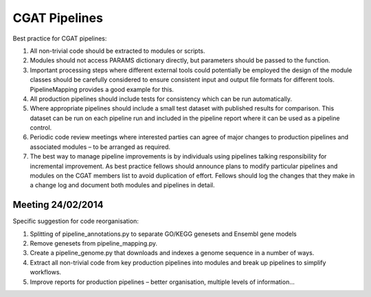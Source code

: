 .. _pipelines:

=========================
CGAT Pipelines
=========================

Best practice for CGAT pipelines:

1. All non-trivial code should be extracted to modules or scripts.
2. Modules should not access PARAMS dictionary directly, but parameters should be passed to the function.
3. Important processing steps where different external tools could potentially be employed the design of the module classes should be carefully considered to ensure consistent input and output file formats for different tools. PipelineMapping provides a good example for this. 
4. All production pipelines should include tests for consistency which can be run automatically.
5. Where appropriate pipelines should include a small test dataset with published results for comparison. This dataset can be run on each pipeline run and included in the pipeline report where it can be used as a pipeline control.
6. Periodic code review meetings where interested parties can agree of major changes to production pipelines and associated modules – to be arranged as required.
7. The best way to manage pipeline improvements is by individuals using pipelines talking responsibility for incremental improvement. As best practice fellows should announce plans to modify particular pipelines and modules on the CGAT members list to avoid duplication of effort. Fellows should log the changes that they make in a change log and document both modules and pipelines in detail. 


Meeting 24/02/2014 
-------------------

Specific suggestion for code reorganisation:

1. Splitting of pipeline_annotations.py to separate GO/KEGG genesets and Ensembl gene models
2. Remove genesets from pipeline_mapping.py.
3. Create a pipeline_genome.py that downloads and indexes a genome sequence in a number of ways.
4. Extract all non-trivial code from key production pipelines into modules and break up pipelines to simplify workflows.
5. Improve reports for production pipelines – better organisation, multiple levels of information...


